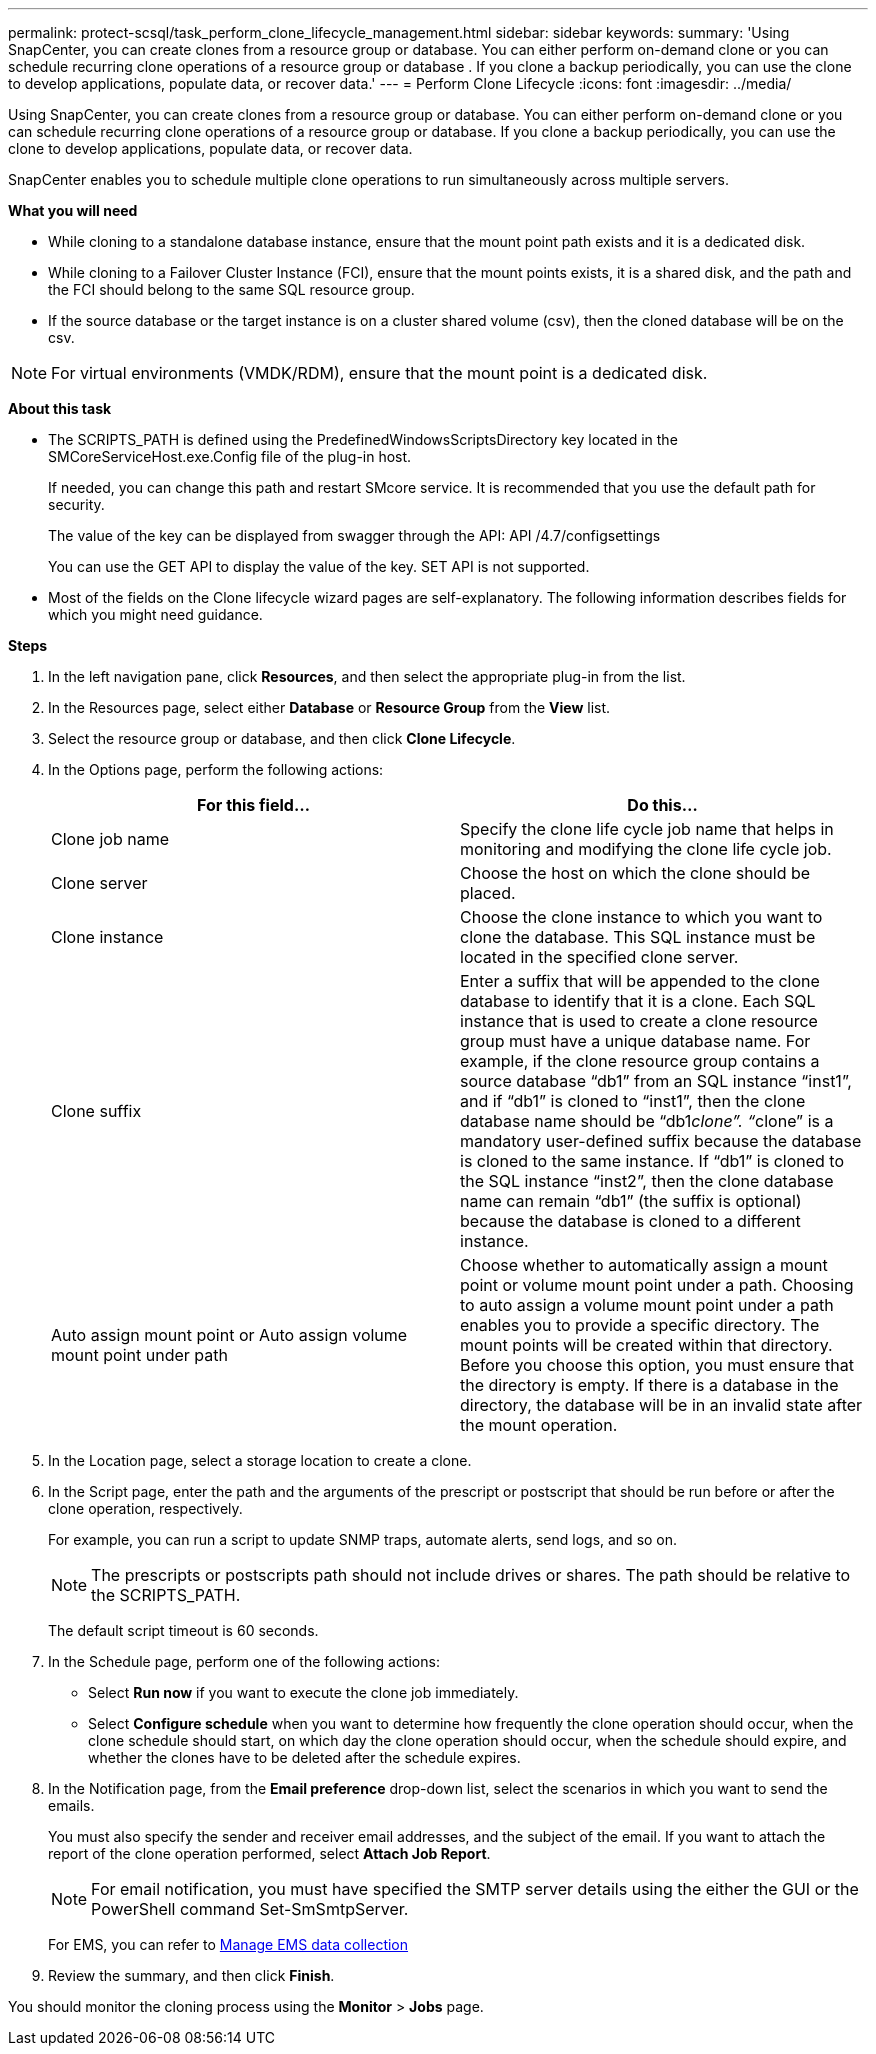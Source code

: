 ---
permalink: protect-scsql/task_perform_clone_lifecycle_management.html
sidebar: sidebar
keywords:
summary: 'Using SnapCenter, you can create clones from a resource group or database. You can either perform on-demand clone or you can schedule recurring clone operations of a resource group or database . If you clone a backup periodically, you can use the clone to develop applications, populate data, or recover data.'
---
= Perform Clone Lifecycle
:icons: font
:imagesdir: ../media/

[.lead]
Using SnapCenter, you can create clones from a resource group or database. You can either perform on-demand clone or you can schedule recurring clone operations of a resource group or database. If you clone a backup periodically, you can use the clone to develop applications, populate data, or recover data.

SnapCenter enables you to schedule multiple clone operations to run simultaneously across multiple servers.

*What you will need*

* While cloning to a standalone database instance, ensure that the mount point path exists and it is a dedicated disk.
* While cloning to a Failover Cluster Instance (FCI), ensure that the mount points exists, it is a shared disk, and the path and the FCI should belong to the same SQL resource group.
* If the source database or the target instance is on a cluster shared volume (csv), then the cloned database will be on the csv.

NOTE: For virtual environments (VMDK/RDM), ensure that the mount point is a dedicated disk.

*About this task*

* The SCRIPTS_PATH is defined using the PredefinedWindowsScriptsDirectory key located in the SMCoreServiceHost.exe.Config file of the plug-in host.
+
If needed, you can change this path and restart SMcore service.  It is recommended that you use the default path for security.
+
The value of the key can be displayed from swagger through the API: API /4.7/configsettings
+
You can use the GET API to display the value of the key. SET API is not supported.
* Most of the fields on the Clone lifecycle wizard pages are self-explanatory. The following information describes fields for which you might need guidance.

*Steps*

. In the left navigation pane, click *Resources*, and then select the appropriate plug-in from the list.
. In the Resources page, select either *Database* or *Resource Group* from the *View* list.
. Select the resource group or database, and then click *Clone Lifecycle*.
. In the Options page, perform the following actions:
+
|===
| For this field...| Do this...

a|
Clone job name
a|
Specify the clone life cycle job name that helps in monitoring and modifying the clone life cycle job.
a|
Clone server
a|
Choose the host on which the clone should be placed.
a|
Clone instance
a|
Choose the clone instance to which you want to clone the database.     This SQL instance must be located in the specified clone server.
a|
Clone suffix
a|
Enter a suffix that will be appended to the clone database to identify that it is a clone.     Each SQL instance that is used to create a clone resource group must have a unique database name. For example, if the clone resource group contains a source database "`db1`" from an SQL instance "`inst1`", and if "`db1`" is cloned to "`inst1`", then the clone database name should be "`db1__clone`". "`__clone`" is a mandatory user-defined suffix because the database is cloned to the same instance. If "`db1`" is cloned to the SQL instance "`inst2`", then the clone database name can remain "`db1`" (the suffix is optional) because the database is cloned to a different instance.
a|
Auto assign mount point or Auto assign volume mount point under path
a|
Choose whether to automatically assign a mount point or volume mount point under a path.     Choosing to auto assign a volume mount point under a path enables you to provide a specific directory. The mount points will be created within that directory. Before you choose this option, you must ensure that the directory is empty. If there is a database in the directory, the database will be in an invalid state after the mount operation.
|===

. In the Location page, select a storage location to create a clone.
. In the Script page, enter the path and the arguments of the prescript or postscript that should be run before or after the clone operation, respectively.
+
For example, you can run a script to update SNMP traps, automate alerts, send logs, and so on.
+
NOTE: The prescripts or postscripts path should not include drives or shares. The path should be relative to the SCRIPTS_PATH.
+
The default script timeout is 60 seconds.

. In the Schedule page, perform one of the following actions:
 ** Select *Run now* if you want to execute the clone job immediately.
 ** Select *Configure schedule* when you want to determine how frequently the clone operation should occur, when the clone schedule should start, on which day the clone operation should occur, when the schedule should expire, and whether the clones have to be deleted after the schedule expires.
. In the Notification page, from the *Email preference* drop-down list, select the scenarios in which you want to send the emails.
+
You must also specify the sender and receiver email addresses, and the subject of the email. If you want to attach the report of the clone operation performed, select *Attach Job Report*.
+
NOTE: For email notification, you must have specified the SMTP server details using the either the GUI or the PowerShell command Set-SmSmtpServer.

+
For EMS, you can refer to https://docs.netapp.com/us-en/snapcenter/admin/concept_manage_ems_data_collection.html[Manage EMS data collection]

. Review the summary, and then click *Finish*.

You should monitor the cloning process using the *Monitor* > *Jobs* page.
